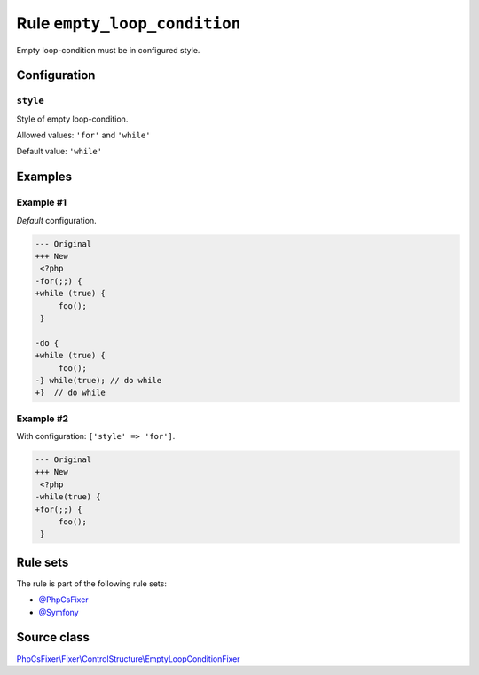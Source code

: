 =============================
Rule ``empty_loop_condition``
=============================

Empty loop-condition must be in configured style.

Configuration
-------------

``style``
~~~~~~~~~

Style of empty loop-condition.

Allowed values: ``'for'`` and ``'while'``

Default value: ``'while'``

Examples
--------

Example #1
~~~~~~~~~~

*Default* configuration.

.. code-block:: diff

   --- Original
   +++ New
    <?php
   -for(;;) {
   +while (true) {
        foo();
    }

   -do {
   +while (true) {
        foo();
   -} while(true); // do while
   +}  // do while

Example #2
~~~~~~~~~~

With configuration: ``['style' => 'for']``.

.. code-block:: diff

   --- Original
   +++ New
    <?php
   -while(true) {
   +for(;;) {
        foo();
    }

Rule sets
---------

The rule is part of the following rule sets:

- `@PhpCsFixer <./../../ruleSets/PhpCsFixer.rst>`_
- `@Symfony <./../../ruleSets/Symfony.rst>`_

Source class
------------

`PhpCsFixer\\Fixer\\ControlStructure\\EmptyLoopConditionFixer <./../src/Fixer/ControlStructure/EmptyLoopConditionFixer.php>`_
